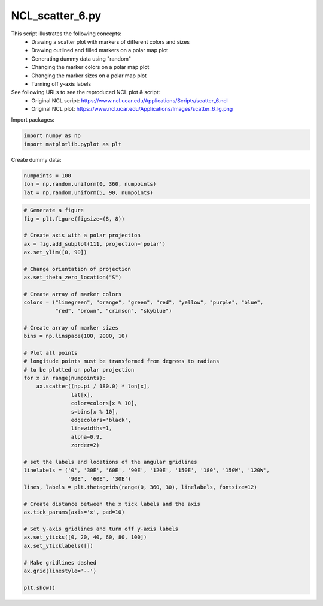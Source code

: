 
.. DO NOT EDIT.
.. THIS FILE WAS AUTOMATICALLY GENERATED BY SPHINX-GALLERY.
.. TO MAKE CHANGES, EDIT THE SOURCE PYTHON FILE:
.. "gallery/Scatter/NCL_scatter_6.py"
.. LINE NUMBERS ARE GIVEN BELOW.

.. only:: html

    .. note::
        :class: sphx-glr-download-link-note

        Click :ref:`here <sphx_glr_download_gallery_Scatter_NCL_scatter_6.py>`
        to download the full example code

.. rst-class:: sphx-glr-example-title

.. _sphx_glr_gallery_Scatter_NCL_scatter_6.py:


NCL_scatter_6.py
================
This script illustrates the following concepts:
   - Drawing a scatter plot with markers of different colors and sizes
   - Drawing outlined and filled markers on a polar map plot
   - Generating dummy data using "random"
   - Changing the marker colors on a polar map plot
   - Changing the marker sizes on a polar map plot
   - Turning off y-axis labels

See following URLs to see the reproduced NCL plot & script:
    - Original NCL script: https://www.ncl.ucar.edu/Applications/Scripts/scatter_6.ncl
    - Original NCL plot: https://www.ncl.ucar.edu/Applications/Images/scatter_6_lg.png

.. GENERATED FROM PYTHON SOURCE LINES 18-19

Import packages:

.. GENERATED FROM PYTHON SOURCE LINES 19-22

.. code-block:: default

    import numpy as np
    import matplotlib.pyplot as plt








.. GENERATED FROM PYTHON SOURCE LINES 23-24

Create dummy data:

.. GENERATED FROM PYTHON SOURCE LINES 24-29

.. code-block:: default


    numpoints = 100
    lon = np.random.uniform(0, 360, numpoints)
    lat = np.random.uniform(5, 90, numpoints)








.. GENERATED FROM PYTHON SOURCE LINES 30-77

.. code-block:: default


    # Generate a figure
    fig = plt.figure(figsize=(8, 8))

    # Create axis with a polar projection
    ax = fig.add_subplot(111, projection='polar')
    ax.set_ylim([0, 90])

    # Change orientation of projection
    ax.set_theta_zero_location("S")

    # Create array of marker colors
    colors = ("limegreen", "orange", "green", "red", "yellow", "purple", "blue",
              "red", "brown", "crimson", "skyblue")

    # Create array of marker sizes
    bins = np.linspace(100, 2000, 10)

    # Plot all points
    # longitude points must be transformed from degrees to radians
    # to be plotted on polar projection
    for x in range(numpoints):
        ax.scatter((np.pi / 180.0) * lon[x],
                   lat[x],
                   color=colors[x % 10],
                   s=bins[x % 10],
                   edgecolors='black',
                   linewidths=1,
                   alpha=0.9,
                   zorder=2)

    # set the labels and locations of the angular gridlines
    linelabels = ('0', '30E', '60E', '90E', '120E', '150E', '180', '150W', '120W',
                  '90E', '60E', '30E')
    lines, labels = plt.thetagrids(range(0, 360, 30), linelabels, fontsize=12)

    # Create distance between the x tick labels and the axis
    ax.tick_params(axis='x', pad=10)

    # Set y-axis gridlines and turn off y-axis labels
    ax.set_yticks([0, 20, 40, 60, 80, 100])
    ax.set_yticklabels([])

    # Make gridlines dashed
    ax.grid(linestyle='--')

    plt.show()



.. image:: /gallery/Scatter/images/sphx_glr_NCL_scatter_6_001.png
    :alt: NCL scatter 6
    :class: sphx-glr-single-img






.. rst-class:: sphx-glr-timing

   **Total running time of the script:** ( 0 minutes  0.653 seconds)


.. _sphx_glr_download_gallery_Scatter_NCL_scatter_6.py:


.. only :: html

 .. container:: sphx-glr-footer
    :class: sphx-glr-footer-example



  .. container:: sphx-glr-download sphx-glr-download-python

     :download:`Download Python source code: NCL_scatter_6.py <NCL_scatter_6.py>`



  .. container:: sphx-glr-download sphx-glr-download-jupyter

     :download:`Download Jupyter notebook: NCL_scatter_6.ipynb <NCL_scatter_6.ipynb>`


.. only:: html

 .. rst-class:: sphx-glr-signature

    `Gallery generated by Sphinx-Gallery <https://sphinx-gallery.github.io>`_

